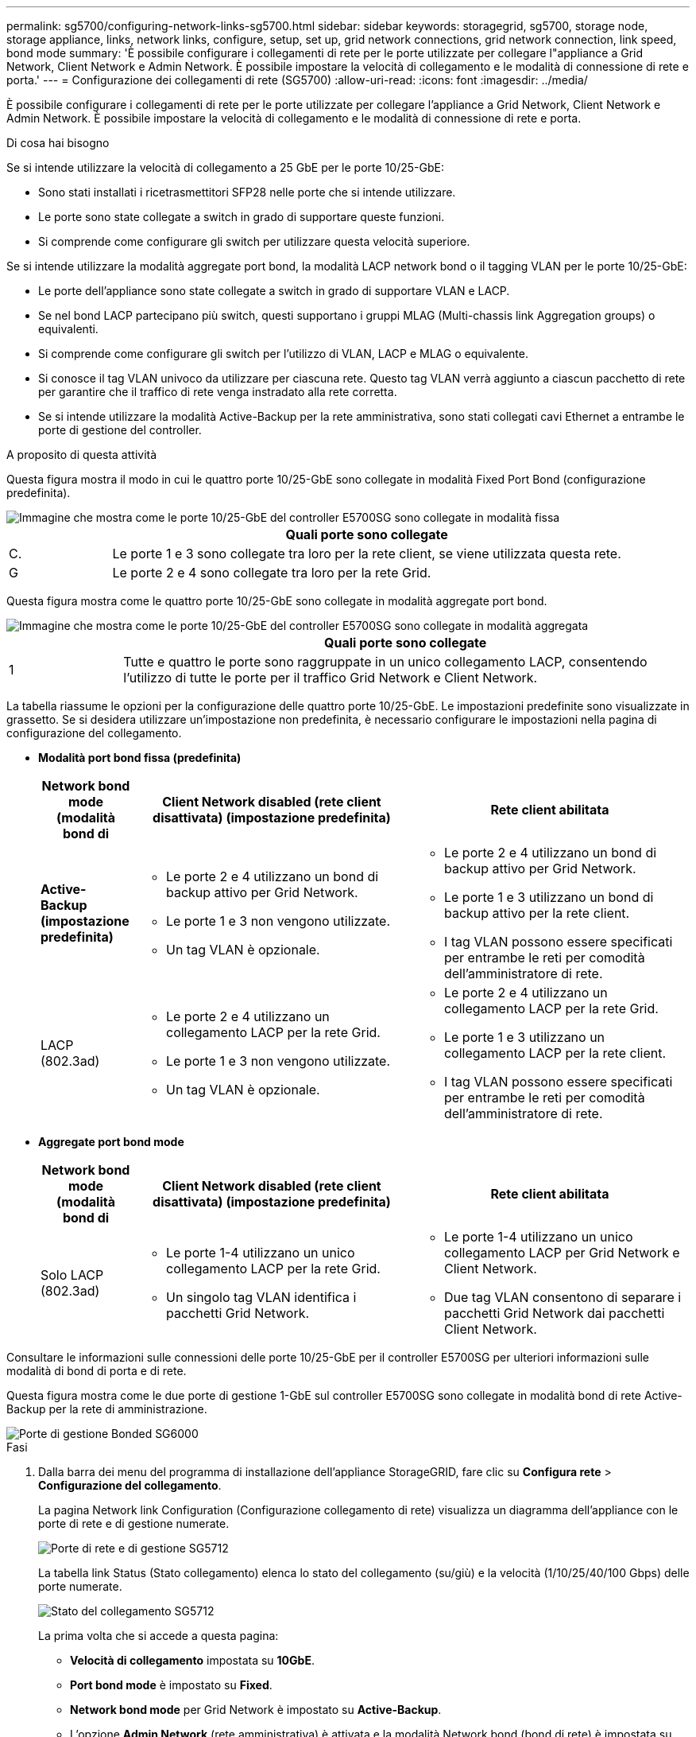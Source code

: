 ---
permalink: sg5700/configuring-network-links-sg5700.html 
sidebar: sidebar 
keywords: storagegrid, sg5700, storage node, storage appliance, links, network links, configure, setup, set up, grid network connections, grid network connection, link speed, bond mode 
summary: 'È possibile configurare i collegamenti di rete per le porte utilizzate per collegare l"appliance a Grid Network, Client Network e Admin Network. È possibile impostare la velocità di collegamento e le modalità di connessione di rete e porta.' 
---
= Configurazione dei collegamenti di rete (SG5700)
:allow-uri-read: 
:icons: font
:imagesdir: ../media/


[role="lead"]
È possibile configurare i collegamenti di rete per le porte utilizzate per collegare l'appliance a Grid Network, Client Network e Admin Network. È possibile impostare la velocità di collegamento e le modalità di connessione di rete e porta.

.Di cosa hai bisogno
Se si intende utilizzare la velocità di collegamento a 25 GbE per le porte 10/25-GbE:

* Sono stati installati i ricetrasmettitori SFP28 nelle porte che si intende utilizzare.
* Le porte sono state collegate a switch in grado di supportare queste funzioni.
* Si comprende come configurare gli switch per utilizzare questa velocità superiore.


Se si intende utilizzare la modalità aggregate port bond, la modalità LACP network bond o il tagging VLAN per le porte 10/25-GbE:

* Le porte dell'appliance sono state collegate a switch in grado di supportare VLAN e LACP.
* Se nel bond LACP partecipano più switch, questi supportano i gruppi MLAG (Multi-chassis link Aggregation groups) o equivalenti.
* Si comprende come configurare gli switch per l'utilizzo di VLAN, LACP e MLAG o equivalente.
* Si conosce il tag VLAN univoco da utilizzare per ciascuna rete. Questo tag VLAN verrà aggiunto a ciascun pacchetto di rete per garantire che il traffico di rete venga instradato alla rete corretta.
* Se si intende utilizzare la modalità Active-Backup per la rete amministrativa, sono stati collegati cavi Ethernet a entrambe le porte di gestione del controller.


.A proposito di questa attività
Questa figura mostra il modo in cui le quattro porte 10/25-GbE sono collegate in modalità Fixed Port Bond (configurazione predefinita).

image::../media/e5700sg_fixed_port.gif[Immagine che mostra come le porte 10/25-GbE del controller E5700SG sono collegate in modalità fissa]

[cols="1a,5a"]
|===
|  | Quali porte sono collegate 


 a| 
C.
 a| 
Le porte 1 e 3 sono collegate tra loro per la rete client, se viene utilizzata questa rete.



 a| 
G
 a| 
Le porte 2 e 4 sono collegate tra loro per la rete Grid.

|===
Questa figura mostra come le quattro porte 10/25-GbE sono collegate in modalità aggregate port bond.

image::../media/e5700sg_aggregate_port.gif[Immagine che mostra come le porte 10/25-GbE del controller E5700SG sono collegate in modalità aggregata]

[cols="1a,5a"]
|===
|  | Quali porte sono collegate 


 a| 
1
 a| 
Tutte e quattro le porte sono raggruppate in un unico collegamento LACP, consentendo l'utilizzo di tutte le porte per il traffico Grid Network e Client Network.

|===
La tabella riassume le opzioni per la configurazione delle quattro porte 10/25-GbE. Le impostazioni predefinite sono visualizzate in grassetto. Se si desidera utilizzare un'impostazione non predefinita, è necessario configurare le impostazioni nella pagina di configurazione del collegamento.

* *Modalità port bond fissa (predefinita)*
+
[cols="1a,3a,3a"]
|===
| Network bond mode (modalità bond di | Client Network disabled (rete client disattivata) (impostazione predefinita) | Rete client abilitata 


 a| 
*Active-Backup (impostazione predefinita)*
 a| 
** Le porte 2 e 4 utilizzano un bond di backup attivo per Grid Network.
** Le porte 1 e 3 non vengono utilizzate.
** Un tag VLAN è opzionale.

 a| 
** Le porte 2 e 4 utilizzano un bond di backup attivo per Grid Network.
** Le porte 1 e 3 utilizzano un bond di backup attivo per la rete client.
** I tag VLAN possono essere specificati per entrambe le reti per comodità dell'amministratore di rete.




 a| 
LACP (802.3ad)
 a| 
** Le porte 2 e 4 utilizzano un collegamento LACP per la rete Grid.
** Le porte 1 e 3 non vengono utilizzate.
** Un tag VLAN è opzionale.

 a| 
** Le porte 2 e 4 utilizzano un collegamento LACP per la rete Grid.
** Le porte 1 e 3 utilizzano un collegamento LACP per la rete client.
** I tag VLAN possono essere specificati per entrambe le reti per comodità dell'amministratore di rete.


|===
* *Aggregate port bond mode*
+
[cols="1a,3a,3a"]
|===
| Network bond mode (modalità bond di | Client Network disabled (rete client disattivata) (impostazione predefinita) | Rete client abilitata 


 a| 
Solo LACP (802.3ad)
 a| 
** Le porte 1-4 utilizzano un unico collegamento LACP per la rete Grid.
** Un singolo tag VLAN identifica i pacchetti Grid Network.

 a| 
** Le porte 1-4 utilizzano un unico collegamento LACP per Grid Network e Client Network.
** Due tag VLAN consentono di separare i pacchetti Grid Network dai pacchetti Client Network.


|===


Consultare le informazioni sulle connessioni delle porte 10/25-GbE per il controller E5700SG per ulteriori informazioni sulle modalità di bond di porta e di rete.

Questa figura mostra come le due porte di gestione 1-GbE sul controller E5700SG sono collegate in modalità bond di rete Active-Backup per la rete di amministrazione.

image::../media/e5700sg_bonded_management_ports.gif[Porte di gestione Bonded SG6000]

.Fasi
. Dalla barra dei menu del programma di installazione dell'appliance StorageGRID, fare clic su *Configura rete* > *Configurazione del collegamento*.
+
La pagina Network link Configuration (Configurazione collegamento di rete) visualizza un diagramma dell'appliance con le porte di rete e di gestione numerate.

+
image::../media/sg5712_configuring_network_ports.png[Porte di rete e di gestione SG5712]

+
La tabella link Status (Stato collegamento) elenca lo stato del collegamento (su/giù) e la velocità (1/10/25/40/100 Gbps) delle porte numerate.

+
image::../media/sg5712_configuring_network_linkstatus.png[Stato del collegamento SG5712]

+
La prima volta che si accede a questa pagina:

+
** *Velocità di collegamento* impostata su *10GbE*.
** *Port bond mode* è impostato su *Fixed*.
** *Network bond mode* per Grid Network è impostato su *Active-Backup*.
** L'opzione *Admin Network* (rete amministrativa) è attivata e la modalità Network bond (bond di rete) è impostata su *Independent* (indipendente).
** La *rete client* è disattivata.
+
image:../media/network_link_configuration_fixed.png["Schermata che mostra le impostazioni di configurazione del collegamento predefinite"]



. Se si intende utilizzare la velocità di collegamento 25-GbE per le porte 10/25 GbE, selezionare *25GbE* dall'elenco a discesa velocità di collegamento.
+
Anche gli switch di rete utilizzati per la rete di rete e la rete client devono supportare ed essere configurati per questa velocità. I ricetrasmettitori SFP28 devono essere installati nelle porte.

. Attivare o disattivare le reti StorageGRID che si intende utilizzare.
+
La rete grid è obbligatoria. Non è possibile disattivare questa rete.

+
.. Se l'appliance non è connessa alla rete di amministrazione, deselezionare la casella di controllo *Enable network* (attiva rete) per la rete di amministrazione.
+
image::../media/admin_network_disabled.gif[Schermata che mostra la casella di controllo per attivare o disattivare la rete di amministrazione]

.. Se l'appliance è connessa alla rete client, selezionare la casella di controllo *Enable network* (attiva rete) per la rete client.
+
Vengono ora visualizzate le impostazioni di rete client per le porte 10/25-GbE.



. Fare riferimento alla tabella e configurare la modalità Port bond e la modalità Network bond.
+
L'esempio mostra:

+
** *Aggregate* e *LACP* selezionati per le reti Grid e Client. È necessario specificare un tag VLAN univoco per ciascuna rete. È possibile selezionare valori compresi tra 0 e 4095.
** *Active-Backup* selezionato per la rete di amministrazione.
+
image:../media/network_link_configuration_aggregate.gif["Schermata che mostra le impostazioni di configurazione del collegamento per la modalità aggregata"]



. Una volta selezionate le opzioni desiderate, fare clic su *Save* (Salva).
+

NOTE: La connessione potrebbe andare persa se sono state apportate modifiche alla rete o al collegamento tramite il quale si è connessi. Se la connessione non viene riconnessa entro 1 minuto, immettere nuovamente l'URL del programma di installazione dell'appliance StorageGRID utilizzando uno degli altri indirizzi IP assegnati all'appliance: +
`*https://_E5700SG_Controller_IP_:8443*`



.Informazioni correlate
link:port-bond-modes-for-e5700sg-controller-ports.html["Modalità Port Bond per le porte del controller E5700SG"]
